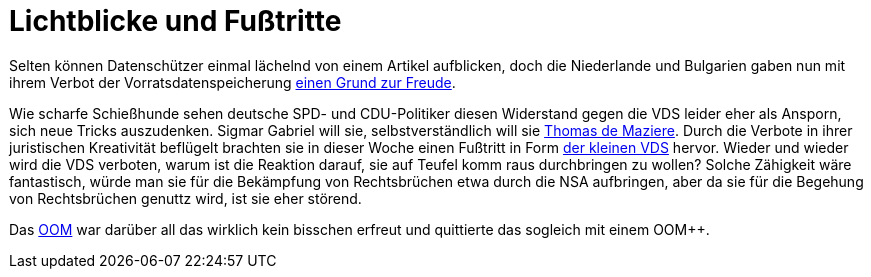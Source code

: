 = Lichtblicke und Fußtritte

Selten können Datenschützer einmal lächelnd von einem Artikel aufblicken, doch die Niederlande und Bulgarien gaben nun mit ihrem Verbot der Vorratsdatenspeicherung http://www.spiegel.de/netzwelt/netzpolitik/vorratsdatenspeicherung-verbote-in-bulgarien-und-niederlande-a-1023353.html[einen Grund zur Freude].

Wie scharfe Schießhunde sehen deutsche SPD- und CDU-Politiker diesen Widerstand gegen die VDS leider eher als Ansporn, sich neue Tricks auszudenken. Sigmar Gabriel will sie, selbstverständlich will sie http://lobbyplag.eu/governments[Thomas de Maziere]. Durch die Verbote in ihrer juristischen Kreativität beflügelt brachten sie in dieser Woche einen Fußtritt in Form http://www.rp-online.de/politik/deutschland/eugh-urteil-koalition-lotet-kleine-vorratsdatenspeicherung-aus-aid-1.4940505[der kleinen VDS] hervor. Wieder und wieder wird die VDS verboten, warum ist die Reaktion darauf, sie auf Teufel komm raus durchbringen zu wollen? Solche Zähigkeit wäre fantastisch, würde man sie für die Bekämpfung von Rechtsbrüchen etwa durch die NSA aufbringen, aber da sie für die Begehung von Rechtsbrüchen genuttz wird, ist sie eher störend.

Das http://dasweissschesammelsurium.de/OOM.html[OOM] war darüber all das wirklich kein bisschen erfreut und quittierte das sogleich mit einem OOM++.